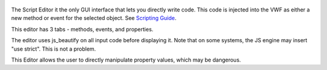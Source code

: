 .. figure:: http://i.imgur.com/Q7vXG9s.png
   :alt: 

The Script Editor it the only GUI interface that lets you directly write
code. This code is injected into the VWF as either a new method or event
for the selected object. See `Scripting Guide <Scripting%20Guide>`__.

This editor has 3 tabs - methods, events, and properties.

The editor uses js\_beautify on all input code before displaying it.
Note that on some systems, the JS engine may insert "use strict". This
is not a problem.

This Editor allows the user to directly manipulate property values,
which may be dangerous.
